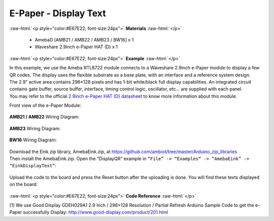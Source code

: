 ##########################################################################
E-Paper - Display Text 
##########################################################################

.. role:: raw-html(raw)
   :format: html

:raw-html:`<p style="color:#E67E22; font-size:24px">`
**Materials**
:raw-html:`</p>`

  - AmebaD [AMB21 / AMB22 / AMB23 / BW16] x 1
  - Waveshare 2.9inch e-Paper HAT (D) x 1

:raw-html:`<p style="color:#E67E22; font-size:24px">`
**Example**
:raw-html:`</p>`

| In this example, we use the Ameba RTL8722 module connects to a Waveshare
  2.9inch e-Paper module to display a few QR codes. The display uses the
  flexible substrate as a base plate, with an interface and a reference
  system design. 
| The 2.9” active area contains 296×128 pixels and has
  1-bit white/black full display capabilities. An integrated circuit
  contains gate buffer, source buffer, interface, timing control logic,
  oscillator, etc… are supplied with each panel. 
| You may refer to the
  official `2.9inch e-Paper HAT (D)
  datasheet <https://www.waveshare.net/w/upload/b/b5/2.9inch_e-Paper_(D)_Specification.pdf>`__ to
  know more information about this module. 

Front view of the e-Paper Module:
  
  |1| 

**AMB21 / AMB22** Wiring Diagram:

  |2| 

  |3| 

**AMB23** Wiring Diagram:

  |2-1| 

  |3-1| 

**BW16** Wiring Diagram:

  |2-2| 

  |3-2| 

| Download the Eink zip library, AmebaEink.zip, at 
  https://github.com/ambiot/tree/master/Arduino_zip_libraries
| Then install the AmebaEink.zip. Open the “DisplayQR” example in 
  ``“File” -> “Examples” -> “AmebaEink” -> “EinkDisplayText”``:
  
  |4|

Upload the code to the board and press
the Reset button after the uploading is done. You will find these texts
displayed on the board:
  
  |5|

:raw-html:`<p style="color:#E67E22; font-size:24px">`
**Code Reference**
:raw-html:`</p>`

[1] We use Good Display GDEH029A1 2.9 Inch / 296×128 Resolution /
Partial Refresh Arduino Sample Code to get the e-Paper successfully
Display: http://www.good-display.com/product/201.html

.. |1| image:: /media/Epaper_Display_Text/image1.png
   :width: 653
   :height: 291
   :scale: 50 %
.. |2| image:: /media/Epaper_Display_Text/image2.png
   :width: 2310
   :height: 913
   :scale: 20 %
.. |3| image:: /media/Epaper_Display_Text/image3.png
   :width: 884
   :height: 524
   :scale: 70 %
.. |2-1| image:: /media/Epaper_Display_Text/image2-1.png
   :width: 1159
   :height: 457
   :scale: 50 %
.. |3-1| image:: /media/Epaper_Display_Text/image3-1.png
   :width: 1361
   :height: 583
   :scale: 50 %
.. |2-2| image:: /media/Epaper_Display_Text/image2-2.png
   :width: 1159
   :height: 457
   :scale: 50 %
.. |3-2| image:: /media/Epaper_Display_Text/image3-2.png
   :width: 1361
   :height: 583
   :scale: 50 %
.. |4| image:: /media/Epaper_Display_Text/image4.png
   :width: 580
   :height: 523
   :scale: 100 %
.. |5| image:: /media/Epaper_Display_Text/image5.jpeg
   :width: 1430
   :height: 1243
   :scale: 50 %

